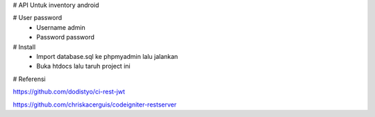 # API Untuk inventory android 

# User password
	- Username admin
	- Password password

# Install
	- Import database.sql ke phpmyadmin lalu jalankan
	- Buka htdocs lalu taruh project ini

# Referensi

https://github.com/dodistyo/ci-rest-jwt

https://github.com/chriskacerguis/codeigniter-restserver
